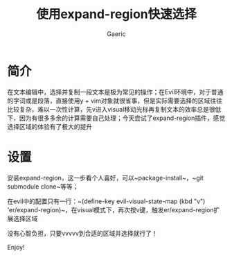 #+title: 使用expand-region快速选择
#+startup: content
#+author: Gaeric
#+HTML_HEAD: <link href="./worg.css" rel="stylesheet" type="text/css">
#+HTML_HEAD: <link href="/static/css/worg.css" rel="stylesheet" type="text/css">
#+OPTIONS: ^:{}
* 简介
  在文本编辑中，选择并复制一段文本是极为常见的操作；在Evil环境中，对于普通的字词或是段落，直接使用y + vim对象就很省事，但是实际需要选择的区域往往比较复杂，难以一次性计算，先v进入visual移动光标再复制文本的效率总是很低下，因为有很多多余的计算需要自己处理；今天尝试了expand-region插件，感觉选择区域的体验有了极大的提升
* 设置
  安装expand-region，这一步看个人喜好，可以~package-install~，~git submodule clone~等等；

  在evil中的配置只有一行：~(define-key evil-visual-state-map (kbd "v") 'er/expand-region)~，在visual模式下，再次按v键，触发er/expand-region扩展选择区域 

  没有心智负担，只要vvvvv到合适的区域并选择就行了！

  Enjoy!

